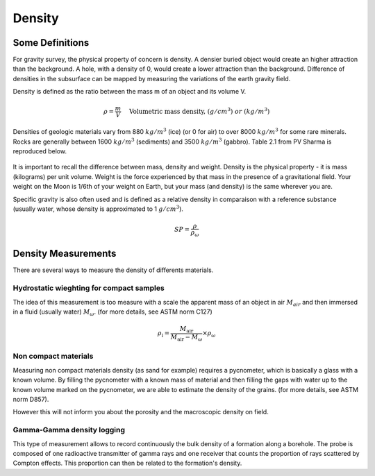 .. _gravity_density:

Density
*******

Some Definitions
================

For gravity survey, the physical property of concern is density. A densier buried object would create an higher attraction than the background. A hole, with a density of 0, would create a lower attraction than the background. Difference of densities in the subsurface can be mapped by measuring the variations of the earth gravity field.

Density is defined as the ratio between the mass m of an object and its volume V.

.. math::											
	\rho = \frac{m}{V} \quad &&\textrm{Volumetric mass density,}\ (g/cm^3)\ or \ (kg/m^3)


Densities of geologic materials vary from 880 :math:`kg/m^3` (ice) (or 0 for air) to over 8000 :math:`kg/m^3` for some rare minerals. Rocks are generally between 1600 :math:`kg/m^3` (sediments) and 3500 :math:`kg/m^3` (gabbro). Table 2.1 from PV Sharma is reproduced below.

.. figure:: ./images/gravity_table.gif

It is important to recall the difference between mass, density and weight. Density is the physical property - it is mass (kilograms) per unit volume. Weight is the force experienced by that mass in the presence of a gravitational field. Your weight on the Moon is 1/6th of your weight on Earth, but your mass (and density) is the same wherever you are.

Specific gravity is also often used and is defined as a relative density in comparaison with a reference substance (usually water, whose density is approximated to 1 :math:`g/cm^3`).

.. math::
	SP=\frac{\rho}{\rho_{{\omega}}}


Density Measurements 
====================

There are several ways to measure the density of differents materials.

Hydrostatic wieghting for compact samples
-----------------------------------------

The idea of this measurement is too measure with a scale the apparent mass of an object in air :math:`M_{air}` and then immersed in a fluid (usually water) :math:`M_{\omega}`. (for more details, see ASTM norm C127)

.. math::	
	\rho_{\text{i}}=\frac{M_{\text{air}}}{M_{\text{air}}-M_{\omega}} \times \rho_{{\omega}}										
	
.. figure:: ./images/hydrostatic_weighting_legend.jpg


Non compact materials
---------------------

Measuring non compact materials density (as sand for example) requires a pycnometer, which is basically a glass with a known volume. By filling the pycnometer with a known mass of material and then filling the gaps with water up to the known volume marked on the pycnometer, we are able to estimate the density of the grains. (for more details, see ASTM norm D857).

However this will not inform you about the porosity and the macroscopic density on field.


Gamma-Gamma density logging
---------------------------

This type of measurement allows to record continuously the bulk density of a formation along a borehole. The probe is composed of one radioactive transmitter of gamma rays and one receiver that counts the proportion of rays scattered by Compton effects. This proportion can then be related to the formation's density.





